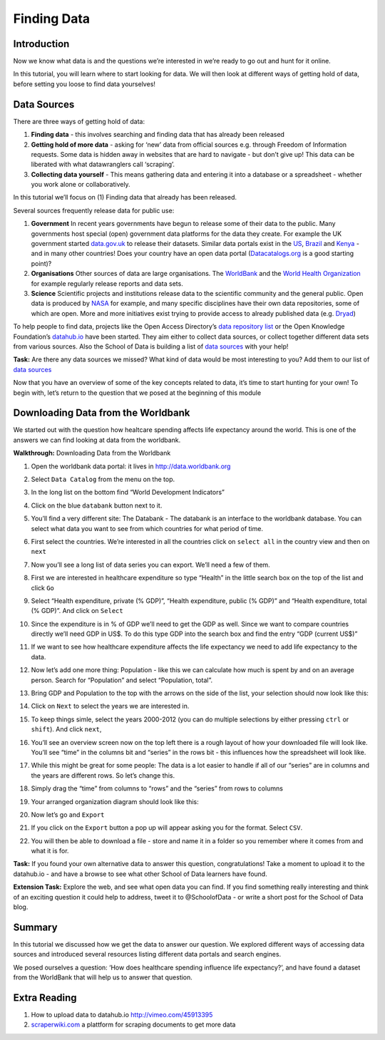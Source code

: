 ﻿Finding Data
============

Introduction
------------

Now we know what data is and the questions we’re interested in we’re ready to go out and hunt for it online.

In this tutorial, you will learn where to start looking for data. We will then look at different ways of getting hold of data, before setting you loose to find data yourselves!

Data Sources 
------------

There are three ways of getting hold of data: 

#. **Finding data** - this involves searching and finding data that has already been released 
#. **Getting hold of more data**  - asking for ‘new’ data from official sources e.g. through Freedom of Information requests. Some data is hidden away in websites that are hard to navigate - but don’t give up! This data can be liberated with what datawranglers call ‘scraping’. 
#. **Collecting data yourself** - This means gathering data and entering it into a database or a spreadsheet - whether you work alone or collaboratively.

In this tutorial we’ll focus on (1) Finding data that already has been released. 


Several sources frequently release data for public use:

#. **Government** In recent years governments have begun to release some of their data to the public. Many governments host special (open) government data platforms for the data they create. For example the UK government started `data.gov.uk`_ to release their datasets. Similar data portals exist in the `US`_, `Brazil`_ and `Kenya`_ - and in many other countries! Does your country have an open data portal (`Datacatalogs.org`_ is a good starting point)?
#. **Organisations** Other sources of data are large organisations. The `WorldBank`_ and the `World Health Organization`_ for example regularly release reports and data sets.
#. **Science** Scientific projects and institutions release data to the scientific community and the general public. Open data is produced by `NASA`_ for example, and many specific disciplines have their own data repositories, some of which are open. More and more initiatives exist trying to provide access to already published data (e.g. `Dryad`_)

.. _data.gov.uk: http://data.gov.uk
.. _US: http://www.data.gov
.. _Brazil: http://dados.gov.br/
.. _Kenya: https://opendata.go.ke/
.. _WorldBank: http://data.worldbank.org
.. _World Health Organization: http://www.who.int/research/en/
.. _NASA: http://data.nasa.gov/
.. _Dryad: http://datadryad.org/

To help people to find data, projects like the Open Access Directory’s
`data repository list`_ or the Open Knowledge Foundation’s `datahub.io`_
have been started. They aim either to collect data sources, or collect
together different data sets from various sources. Also the School of Data
is building a list of `data sources`_ with your help!

.. _data repository list: http://oad.simmons.edu/oadwiki/Data_repositories
.. _datahub.io: http://datahub.io

.. raw:: html
  
  <div class="well">

**Task:** Are there any data sources we missed? What kind of data would be
most interesting to you? Add them to our list of `data sources`_

.. raw:: html
  
  </div>

.. _data sources: http://schoolofdata.org/datasources/

.. raw:: html

  <iframe src="http://p2pu.schoolofdata.org/tip/find-data-with-google.html"
  width="100%" height="330" style="border: none;"></iframe>

Now that you have an overview of some of the key concepts related to data, it’s time to start hunting for your own! To begin with, let’s return to the question that we posed at the beginning of this module

Downloading Data from the Worldbank
-----------------------------------

We started out with the question how healtcare spending affects life expectancy around the world. This is one of the answers we can find looking at data from the worldbank.

**Walkthrough:** Downloading Data from the Worldbank

#. Open the worldbank data portal: it lives in http://data.worldbank.org 
#. Select ``Data Catalog`` from the menu on the top.

   .. image:: http://farm9.staticflickr.com/8180/8051105884_f23e200bae_o_d.jpg 
#. In the long list on the bottom find “World Development Indicators”
#. Click on the blue ``databank`` button next to it.

   .. image:: http://farm9.staticflickr.com/8454/8051105990_7a7467bf79_o_d.png
#. You’ll find a very different site: The Databank - The databank is an interface to the worldbank database. You can select what data you want to see from which countries for what period of time.
#. First select the countries. We’re interested in all the countries click on ``select all`` in the country view and then on ``next``

   .. image:: http://farm9.staticflickr.com/8181/8051106310_86ffe90bdc_b_d.jpg 
#. Now you’ll see a long list of data series you can export. We’ll need a few of them.
#. First we are interested in healthcare expenditure so type “Health” in
   the little search box on the top of the list and click ``Go``
#. Select “Health expenditure, private (% GDP)”, “Health expenditure,
   public (% GDP)” and “Health expenditure, total (% GDP)”. And click on
   ``Select``

   .. image:: http://farm9.staticflickr.com/8033/8051099651_aeec6d8ec3_b_d.jpg      
#. Since the expenditure is in % of GDP we’ll need to get the GDP as well. Since we want to compare countries directly we’ll need GDP in US$. To do this type GDP into the search box and find the entry “GDP (current US$)”
#. If we want to see how healthcare expenditure affects the life expectancy we need to add life expectancy to the data.
#. Now let’s add one more thing: Population - like this we can calculate how much is spent by and on an average person. Search for “Population” and select “Population, total”.
#. Bring GDP and Population to the top with the arrows on the side of the list, your selection should now look like this:

   .. image:: http://farm9.staticflickr.com/8451/8051099565_9274f466e7_b_d.jpg
#. Click on ``Next`` to select the years we are interested in. 
#. To keep things simle, select the years 2000-2012 (you can do multiple
   selections by either pressing ``ctrl`` or ``shift``). And click ``next``,
#. You’ll see an overview screen now on the top left there is a rough layout of how your downloaded file will look like. You’ll see “time” in the columns bit and “series” in the rows bit - this influences how the spreadsheet will look like.
   
   .. image:: http://farm9.staticflickr.com/8462/8051106168_62d3a4032a_o_d.png
#. While this might be great for some people: The data is a lot easier to handle if all of our “series” are in columns and the years are different rows. So let’s change this.
#. Simply drag the “time” from columns to “rows” and the “series” from rows to columns
#. Your arranged organization diagram should look like this:
   
   .. image:: http://farm9.staticflickr.com/8317/8051099813_f707789d17_o_d.png
#. Now let’s go and ``Export``
#. If you click on the ``Export`` button a pop up will appear asking you
   for the format. Select ``CSV``.
#. You will then be able to download a file - store and name it in a folder so you remember where it comes from and what it is for.

.. raw:: html

  <div class="well">

**Task:** If you found your own alternative data to answer this question, congratulations! Take a moment to upload it to the datahub.io - and have a browse to see what other School of Data learners have found.


**Extension Task:** Explore the web, and see what open data you can find. If you find something really interesting and think of an exciting question it could help to address, tweet it to @SchoolofData - or write a short post for the School of Data blog. 

.. raw:: html
  
  </div>

Summary
-------
In this tutorial we discussed how we get the data to answer our question. We explored different ways of accessing data sources and introduced several resources listing different data portals and search engines.


We posed ourselves a question: ‘How does healthcare spending influence life expectancy?’, and have found a dataset from the WorldBank that will help us to answer that question.


Extra Reading
-------------

1. How to upload data to datahub.io http://vimeo.com/45913395 
2. `scraperwiki.com`_ a plattform for scraping documents to get more data

.. _Datacatalogs.org: http://datacatalogs.org
.. _scraperwiki.com: http://scraperwiki.com

.. raw:: html 
 
   <a href="../sort-and-filter/" class="btn btn-primary btn-large">Next 
     Course<span class="icon-arrow-right"></span></a> 

